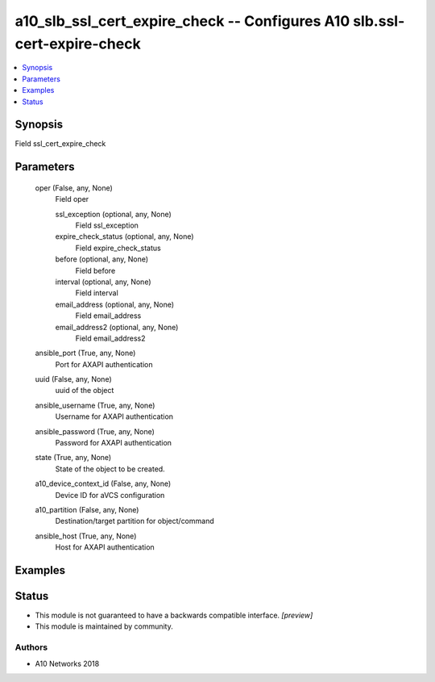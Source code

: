 .. _a10_slb_ssl_cert_expire_check_module:


a10_slb_ssl_cert_expire_check -- Configures A10 slb.ssl-cert-expire-check
=========================================================================

.. contents::
   :local:
   :depth: 1


Synopsis
--------

Field ssl_cert_expire_check






Parameters
----------

  oper (False, any, None)
    Field oper


    ssl_exception (optional, any, None)
      Field ssl_exception


    expire_check_status (optional, any, None)
      Field expire_check_status


    before (optional, any, None)
      Field before


    interval (optional, any, None)
      Field interval


    email_address (optional, any, None)
      Field email_address


    email_address2 (optional, any, None)
      Field email_address2



  ansible_port (True, any, None)
    Port for AXAPI authentication


  uuid (False, any, None)
    uuid of the object


  ansible_username (True, any, None)
    Username for AXAPI authentication


  ansible_password (True, any, None)
    Password for AXAPI authentication


  state (True, any, None)
    State of the object to be created.


  a10_device_context_id (False, any, None)
    Device ID for aVCS configuration


  a10_partition (False, any, None)
    Destination/target partition for object/command


  ansible_host (True, any, None)
    Host for AXAPI authentication









Examples
--------

.. code-block:: yaml+jinja

    





Status
------




- This module is not guaranteed to have a backwards compatible interface. *[preview]*


- This module is maintained by community.



Authors
~~~~~~~

- A10 Networks 2018

